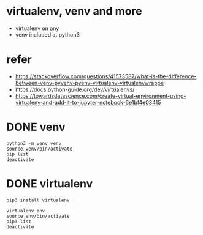 * virtualenv, venv and more

- virtualenv on any
- venv included at python3

* refer

- https://stackoverflow.com/questions/41573587/what-is-the-difference-between-venv-pyvenv-pyenv-virtualenv-virtualenvwrappe
- https://docs.python-guide.org/dev/virtualenvs/
- https://towardsdatascience.com/create-virtual-environment-using-virtualenv-and-add-it-to-jupyter-notebook-6e1bf4e03415

* DONE venv
CLOSED: [2023-06-10 Sat 23:54]

#+BEGIN_SRC shell
  python3 -m venv venv
  source venv/bin/activate
  pip list
  deactivate
#+END_SRC

* DONE virtualenv
CLOSED: [2023-06-10 Sat 23:54]

#+begin_src shell
  pip3 install virtualenv

  virtualenv env
  source env/bin/activate
  pip3 list
  deactivate
#+end_src

